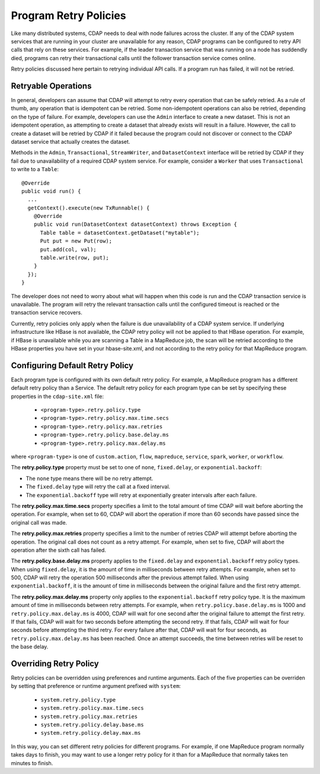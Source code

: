 .. meta::
    :author: Cask Data, Inc.
    :copyright: Copyright © 2017 Cask Data, Inc.

.. _program-retry-policies:

.. highlight:: java

======================
Program Retry Policies
======================

Like many distributed systems, CDAP needs to deal with node failures across the cluster.
If any of the CDAP system services that are running in your cluster are unavailable for any
reason, CDAP programs can be configured to retry API calls that rely on these services.
For example, if the leader transaction service that was running on a node has suddendly died,
programs can retry their transactional calls until the follower transaction service comes online.

Retry policies discussed here pertain to retrying individual API calls.
If a program run has failed, it will not be retried. 


.. _program-retry-policies-operations:

Retryable Operations
====================
In general, developers can assume that CDAP will attempt to retry every operation that 
can be safely retried. As a rule of thumb, any operation that is idempotent can be retried.
Some non-idempotent operations can also be retried, depending on the type of failure.
For example, developers can use the ``Admin`` interface to create a new dataset.
This is not an idempotent operation, as attempting to create a dataset that already
exists will result in a failure. However, the call to create a dataset will be retried
by CDAP if it failed because the program could not discover or connect to the CDAP
dataset service that actually creates the dataset.

Methods in the ``Admin``, ``Transactional``, ``StreamWriter``, and ``DatasetContext`` interface
will be retried by CDAP if they fail due to unavailability of a required CDAP system service. 
For example, consider a ``Worker`` that uses ``Transactional`` to write to a ``Table``:: 

  @Override
  public void run() {
    ...
    getContext().execute(new TxRunnable() {
      @Override
      public void run(DatasetContext datasetContext) throws Exception {
        Table table = datasetContext.getDataset("mytable");
        Put put = new Put(row);
        put.add(col, val);
        table.write(row, put);
      }
    });
  }

The developer does not need to worry about what will happen when this code is run and the CDAP
transaction service is unavailable. The program will retry the relevant transaction calls until
the configured timeout is reached or the transaction service recovers.

Currently, retry policies only apply when the failure is due unavailability of a CDAP system service.
If underlying infrastructure like HBase is not available, the CDAP retry policy will not be applied
to that HBase operation. For example, if HBase is unavailable while you are scanning a Table in a
MapReduce job, the scan will be retried according to the HBase properties you have set in your
hbase-site.xml, and not according to the retry policy for that MapReduce program. 

.. _program-retry-policies-config:

Configuring Default Retry Policy 
================================
Each program type is configured with its own default retry policy. For example, a MapReduce program has
a different default retry policy than a Service. The default retry policy for each program type
can be set by specifying these properties in the ``cdap-site.xml`` file: 

  - ``<program-type>.retry.policy.type``
  - ``<program-type>.retry.policy.max.time.secs``
  - ``<program-type>.retry.policy.max.retries``
  - ``<program-type>.retry.policy.base.delay.ms``
  - ``<program-type>.retry.policy.max.delay.ms``

where ``<program-type>`` is one of ``custom.action``, ``flow``, ``mapreduce``,
``service``, ``spark``, ``worker``, or ``workflow``.

The **retry.policy.type** property must be set to one of ``none``, ``fixed.delay``, or ``exponential.backoff``:

- The ``none`` type means there will be no retry attempt.
- The ``fixed.delay`` type will retry the call at a fixed interval.
- The ``exponential.backoff`` type will retry at exponentially greater intervals after each failure.

The **retry.policy.max.time.secs** property specifies a limit to the total amount of time CDAP will 
wait before aborting the operation. For example, when set to 60, CDAP will abort the operation
if more than 60 seconds have passed since the original call was made.

The **retry.policy.max.retries** property specifies a limit to the number of retries CDAP will
attempt before aborting the operation. The original call does not count as a retry attempt.
For example, when set to five, CDAP will abort the operation after the sixth call has failed.

The **retry.policy.base.delay.ms** property applies to the ``fixed.delay`` and ``exponential.backoff``
retry policy types. When using ``fixed.delay``, it is the amount of time in milliseconds between
retry attempts. For example, when set to 500, CDAP will retry the operation 500 milliseconds
after the previous attempt failed. When using ``exponential.backoff``, it is the amount of time
in milliseconds between the original failure and the first retry attempt. 

The **retry.policy.max.delay.ms** property only applies to the ``exponential.backoff`` retry policy type.
It is the maximum amount of time in milliseconds between retry attempts. For example, when
``retry.policy.base.delay.ms`` is 1000 and ``retry.policy.max.delay.ms`` is 4000, CDAP will wait for
one second after the original failure to attempt the first retry. If that fails, CDAP will wait
for two seconds before attempting the second retry. If that fails, CDAP will wait for four seconds
before attempting the third retry. For every failure after that, CDAP will wait for four seconds, as
``retry.policy.max.delay.ms`` has been reached.
Once an attempt succeeds, the time between retries will be reset to the base delay.

.. _program-retry-policies-override:

Overriding Retry Policy
=======================
Retry policies can be overridden using preferences and runtime arguments. Each of the five
properties can be overriden by setting that preference or runtime argument prefixed with ``system``:

  - ``system.retry.policy.type``
  - ``system.retry.policy.max.time.secs``
  - ``system.retry.policy.max.retries``
  - ``system.retry.policy.delay.base.ms``
  - ``system.retry.policy.delay.max.ms``

In this way, you can set different retry policies for different programs. For example, if one MapReduce
program normally takes days to finish, you may want to use a longer retry policy for it than for a
MapReduce that normally takes ten minutes to finish.
